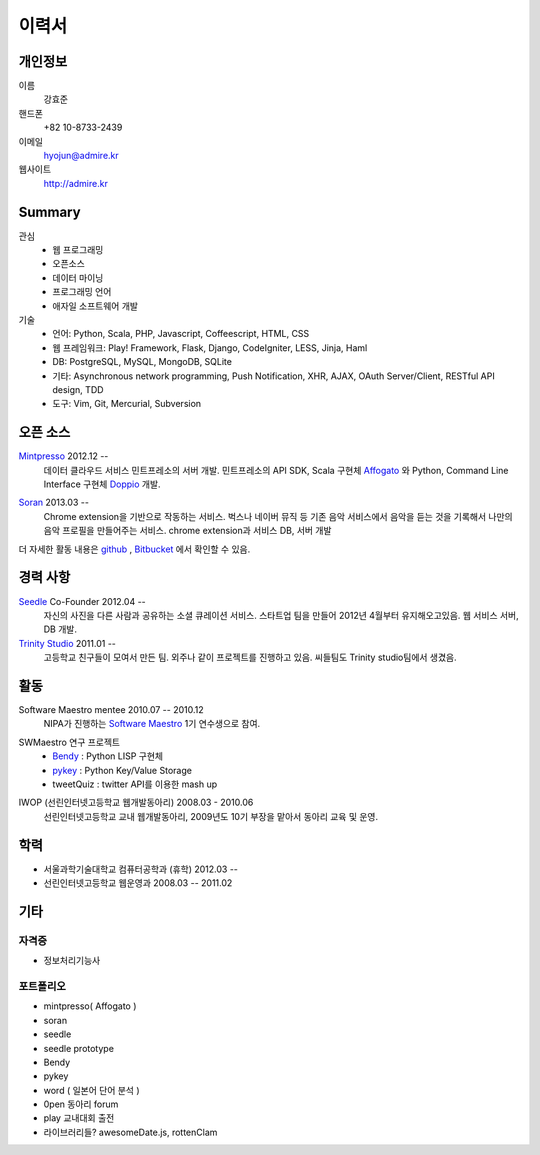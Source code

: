 ======
이력서
======

개인정보
--------

이름
    강효준

핸드폰
    +82 10-8733-2439

이메일
    hyojun@admire.kr

웹사이트
    http://admire.kr

Summary
--------

관심
    - 웹 프로그래밍
    - 오픈소스
    - 데이터 마이닝
    - 프로그래밍 언어
    - 애자일 소프트웨어 개발

기술
    - 언어: Python, Scala, PHP, Javascript, Coffeescript, HTML, CSS
    - 웹 프레임워크: Play! Framework, Flask, Django, CodeIgniter, LESS, Jinja,
      Haml
    - DB: PostgreSQL, MySQL, MongoDB, SQLite
    - 기타: Asynchronous network programming, Push Notification, XHR, AJAX,
      OAuth Server/Client, RESTful API design, TDD
    - 도구: Vim, Git, Mercurial, Subversion


오픈 소스
----------

`Mintpresso`_ 2012.12 --
    데이터 클라우드 서비스 민트프레소의 서버 개발. 민트프레소의 API SDK, 
    Scala 구현체 `Affogato`_ 와 Python, Command Line Interface 구현체 
    `Doppio`_ 개발.

.. _Mintpresso: http://mintpresso.com
.. _Affogato: http://github.com/admire93/Affogato
.. _Doppio: http://github.com/admire93/Doppio

`Soran`_ 2013.03 -- 
    Chrome extension을 기반으로 작동하는 서비스. 벅스나 네이버 뮤직 등 
    기존 음악 서비스에서 음악을 듣는 것을 기록해서 나만의 음악 프로필을 
    만들어주는 서비스. chrome extension과 서비스 DB, 서버 개발

.. _Soran: http://github.com/admire93/soran

더 자세한 활동 내용은 `github`_ , `Bitbucket`_ 에서 확인할 수 있음.

.. _github: http://github.com/admire93
.. _Bitbucket: http://bitbucket.org/admire93

경력 사항
---------

`Seedle`_ Co-Founder 2012.04 -- 
    자신의 사진을 다른 사람과 공유하는 소셜 큐레이션 서비스. 스타트업 팀을
    만들어 2012년 4월부터 유지해오고있음. 웹 서비스 서버, DB 개발.

`Trinity Studio`_ 2011.01 -- 
    고등학교 친구들이 모여서 만든 팀. 외주나 같이 프로젝트를 진행하고 있음.
    씨들팀도 Trinity studio팀에서 생겼음. 

.. _Seedle: http://theseedle.com
.. _Trinity Studio: http://trinity.so

활동
----

Software Maestro mentee 2010.07 -- 2010.12 
    NIPA가 진행하는 `Software Maestro`_ 1기 연수생으로 참여.

.. _Software Maestro: http://www.swmaestro.kr/main.do

SWMaestro 연구 프로젝트
    - `Bendy`_ : Python LISP 구현체 
    - `pykey`_ : Python Key/Value Storage
    - tweetQuiz : twitter API를 이용한 mash up

.. _Bendy: http://bitbucket.org/admire93/bendy
.. _pykey: http://github.com/admire93/pykey

IWOP (선린인터넷고등학교 웹개발동아리) 2008.03 - 2010.06 
    선린인터넷고등학교 교내 웹개발동아리, 2009년도 10기 부장을 맡아서 
    동아리 교육 및 운영.

학력
----

- 서울과학기술대학교 컴퓨터공학과 (휴학) 2012.03 --
- 선린인터넷고등학교 웹운영과 2008.03 -- 2011.02 

기타
----

자격증
```````

- 정보처리기능사

포트폴리오
``````````
- mintpresso( Affogato )
- soran
- seedle
- seedle prototype
- Bendy
- pykey
- word ( 일본어 단어 분석 )
- 0pen 동아리 forum
- play 교내대회 출전
- 라이브러리들?  awesomeDate.js, rottenClam
